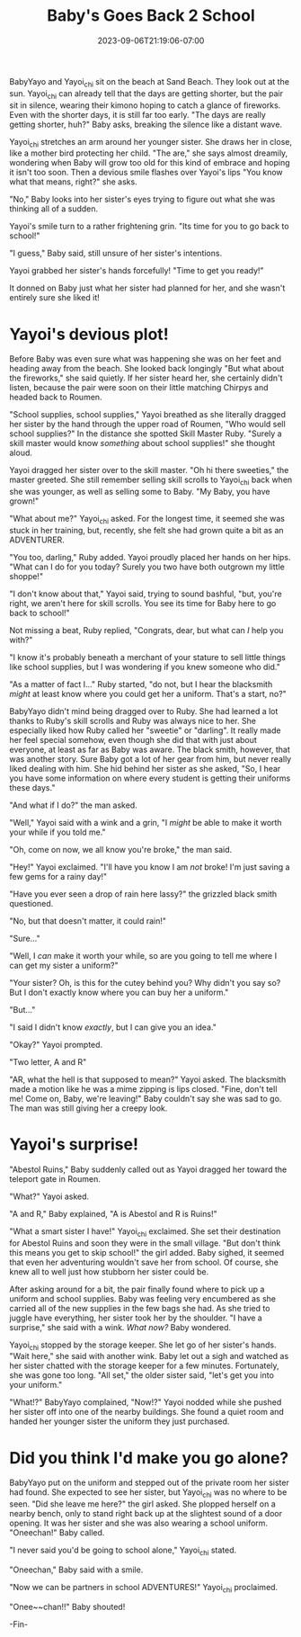 #+TITLE: Baby's Goes Back 2 School
#+DATE: 2023-09-06T21:19:06-07:00
#+DRAFT: false
#+DESCRIPTION:
#+TYPE: story
#+TAGS[]:
#+KEYWORDS[]:
#+SLUG:
#+SUMMARY: Nights are getting shorter, the air is getting crisper, apple cider is appearing on store shelves...all signs that summer is coming to an end.

#+ATTR_HTML: :alt BabyYayo and Yayoi_chi sitting on the beach together :width 20% :align left :title shorter days
[[/~yayoi/images/babyback2school-intro.png]]

BabyYayo and Yayoi_chi sit on the beach at Sand Beach. They look out at the sun. Yayoi_chi can already tell that the days are getting shorter, but the pair sit in silence, wearing their kimono hoping to catch a glance of fireworks. Even with the shorter days, it is still far too early. "The days are really getting shorter, huh?" Baby asks, breaking the silence like a distant wave.

Yayoi_chi stretches an arm around her younger sister. She draws her in close, like a mother bird protecting her child. "The are," she says almost dreamily, wondering when Baby will grow too old for this kind of embrace and hoping it isn't too soon. Then a devious smile flashes over Yayoi's lips "You know what that means, right?" she asks.

"No," Baby looks into her sister's eyes trying to figure out what she was thinking all of a sudden.

Yayoi's smile turn to a rather frightening grin. "Its time for you to go back to school!"

"I guess," Baby said, still unsure of her sister's intentions.

Yayoi grabbed her sister's hands forcefully! "Time to get you ready!"

It donned on Baby just what her sister had planned for her, and she wasn't entirely sure she liked it!

* Yayoi's devious plot!
#+ATTR_HTML: :alt Yayoi_chi drags her sister into town :width 20% :align left :title school supplies
[[/~yayoi/images/babyback2school-supplies1.png]]

Before Baby was even sure what was happening she was on her feet and heading away from the beach. She looked back longingly "But what about the fireworks," she said quietly. If her sister heard her, she certainly didn't listen, because the pair were soon on their little matching Chirpys and headed back to Roumen.

"School supplies, school supplies," Yayoi breathed as she literally dragged her sister by the hand through the upper road of Roumen, "Who would sell school supplies?" In the distance she spotted Skill Master Ruby. "Surely a skill master would know /something/ about school supplies!" she thought aloud.

Yayoi dragged her sister over to the skill master. "Oh hi there sweeties," the master greeted. She still remember selling skill scrolls to Yayoi_chi back when she was younger, as well as selling some to Baby. "My Baby, you have grown!"

"What about me?" Yayoi_chi asked. For the longest time, it seemed she was stuck in her training, but, recently, she felt she had grown quite a bit as an ADVENTURER.

"You too, darling," Ruby added. Yayoi proudly placed her hands on her hips. "What can I do for you today? Surely you two have both outgrown my little shoppe!"

"I don't know about that," Yayoi said, trying to sound bashful, "but, you're right, we aren't here for skill scrolls. You see its time for Baby here to go back to school!"

Not missing a beat, Ruby replied, "Congrats, dear, but what can /I/ help you with?"

"I know it's probably beneath a merchant of your stature to sell little things like school supplies, but I was wondering if you knew someone who did."

"As a matter of fact I..." Ruby started, "do not, but I hear the blacksmith /might/ at least know where you could get her a uniform. That's a start, no?"

#+ATTR_HTML: :alt Yayoi_chi keeps dragging BabyYayo :width 20% :align right :title a uniform, maybe
[[/~yayoi/images/babyback2school-supplies2.png]]

BabyYayo didn't mind being dragged over to Ruby. She had learned a lot thanks to Ruby's skill scrolls and Ruby was always nice to her. She especially liked how Ruby called her "sweetie" or "darling". It really made her feel special somehow, even though she did that with just about everyone, at least as far as Baby was aware. The black smith, however, that was another story. Sure Baby got a lot of her gear from him, but never really liked dealing with him. She hid behind her sister as she asked, "So, I hear you have some information on where every student is getting their uniforms these days."

"And what if I do?" the man asked.

"Well," Yayoi said with a wink and a grin, "I /might/ be able to make it worth your while if you told me."

"Oh, come on now, we all know you're broke," the man said.

"Hey!" Yayoi exclaimed. "I'll have you know I am /not/ broke! I'm just saving a few gems for a rainy day!"

"Have you ever seen a drop of rain here lassy?" the grizzled black smith questioned.

"No, but that doesn't matter, it could rain!"

"Sure..."

"Well, I /can/ make it worth your while, so are you going to tell me where I can get my sister a uniform?"

"Your sister? Oh, is this for the cutey behind you? Why didn't you say so? But I don't exactly know where you can buy her a uniform."

"But..."

"I said I didn't know /exactly/, but I can give you an idea."

"Okay?" Yayoi prompted.

"Two letter, A and R"

"AR, what the hell is that supposed to mean?" Yayoi asked. The blacksmith made a motion like he was a mime zipping is lips closed. "Fine, don't tell me! Come on, Baby, we're leaving!" Baby couldn't say she was sad to go. The man was still giving her a creepy look.

* Yayoi's surprise!
#+ATTR_HTML: :alt BabyYayo and Yayoi_chi looking for supplies :width 20% :align left :title supplies found!
[[/~yayoi/images/babyback2school-surprise1.png]]

"Abestol Ruins," Baby suddenly called out as Yayoi dragged her toward the teleport gate in Roumen.

"What?" Yayoi asked.

"A and R," Baby explained, "A is Abestol and R is Ruins!"

"What a smart sister I have!" Yayoi_chi exclaimed. She set their destination for Abestol Ruins and soon they were in the small village. "But don't think this means you get to skip school!" the girl added. Baby sighed, it seemed that even her adventuring wouldn't save her from school. Of course, she knew all to well just how stubborn her sister could be.
#+ATTR_HTML: :alt Yayoi_chi has a surprise for BabyYayo :width 20% :align right :title what now?
[[/~yayoi/images/babyback2school-surprise2.png]]

After asking around for a bit, the pair finally found where to pick up a uniform and school supplies. Baby was feeling very encumbered as she carried all of the new supplies in the few bags she had. As she tried to juggle have everything, her sister took her by the shoulder. "I have a surprise," she said with a wink. /What now?/ Baby wondered.

Yayoi_chi stopped by the storage keeper. She let go of her sister's hands. "Wait here," she said with another wink. Baby let out a sigh and watched as her sister chatted with the storage keeper for a few minutes. Fortunately, she was gone too long. "All set," the older sister said, "let's get you into your uniform."

"What!?" BabyYayo complained, "Now!?" Yayoi nodded while she pushed her sister off into one of the nearby buildings. She found a quiet room and handed her younger sister the uniform they just purchased.
* Did you think I'd make you go alone?
#+ATTR_HTML: :alt Yayou_chi reveals the true master plan :width 20% :align left :title surprise!
[[/~yayoi/images/babyback2school-together.png]]

BabyYayo put on the uniform and stepped out of the private room her sister had found. She expected to see her sister, but Yayoi_chi was no where to be seen. "Did she leave me here?" the girl asked. She plopped herself on a nearby bench, only to stand right back up at the slightest sound of a door opening. It was her sister and she was also wearing a school uniform. "Oneechan!" Baby called.

"I never said you'd be going to school alone," Yayoi_chi stated.

"Oneechan," Baby said with a smile.

"Now we can be partners in school ADVENTURES!" Yayoi_chi proclaimed.

"Onee~~chan!!" Baby shouted!

-Fin-

#+ATTR_HTML: :alt BabyYayo is now ready for school! :width 40% :title uniform!
[[/~yayoi/images/babyback2school-fin.png]]
